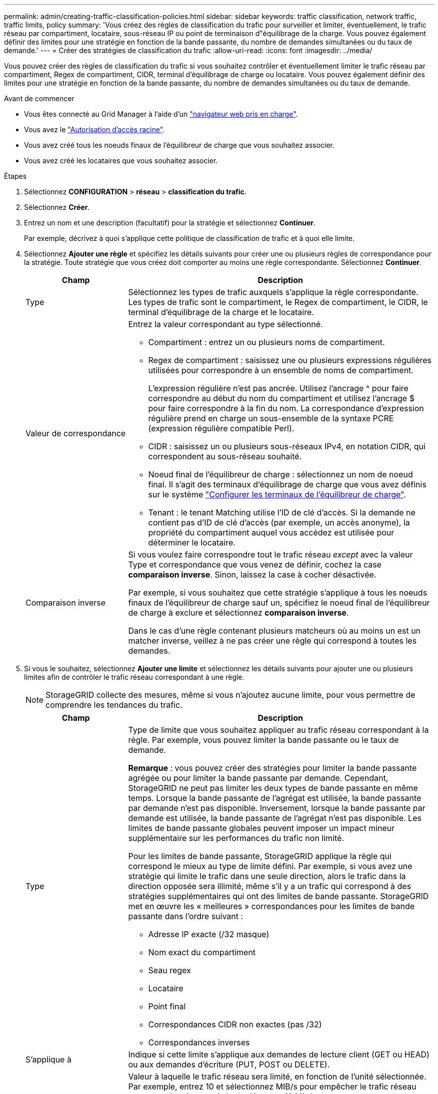 ---
permalink: admin/creating-traffic-classification-policies.html 
sidebar: sidebar 
keywords: traffic classification, network traffic, traffic limits, policy 
summary: 'Vous créez des règles de classification du trafic pour surveiller et limiter, éventuellement, le trafic réseau par compartiment, locataire, sous-réseau IP ou point de terminaison d"équilibrage de la charge. Vous pouvez également définir des limites pour une stratégie en fonction de la bande passante, du nombre de demandes simultanées ou du taux de demande.' 
---
= Créer des stratégies de classification du trafic
:allow-uri-read: 
:icons: font
:imagesdir: ../media/


[role="lead"]
Vous pouvez créer des règles de classification du trafic si vous souhaitez contrôler et éventuellement limiter le trafic réseau par compartiment, Regex de compartiment, CIDR, terminal d'équilibrage de charge ou locataire. Vous pouvez également définir des limites pour une stratégie en fonction de la bande passante, du nombre de demandes simultanées ou du taux de demande.

.Avant de commencer
* Vous êtes connecté au Grid Manager à l'aide d'un link:../admin/web-browser-requirements.html["navigateur web pris en charge"].
* Vous avez le link:admin-group-permissions.html["Autorisation d'accès racine"].
* Vous avez créé tous les noeuds finaux de l'équilibreur de charge que vous souhaitez associer.
* Vous avez créé les locataires que vous souhaitez associer.


.Étapes
. Sélectionnez *CONFIGURATION* > *réseau* > *classification du trafic*.
. Sélectionnez *Créer*.
. Entrez un nom et une description (facultatif) pour la stratégie et sélectionnez *Continuer*.
+
Par exemple, décrivez à quoi s'applique cette politique de classification de trafic et à quoi elle limite.

. Sélectionnez *Ajouter une règle* et spécifiez les détails suivants pour créer une ou plusieurs règles de correspondance pour la stratégie. Toute stratégie que vous créez doit comporter au moins une règle correspondante. Sélectionnez *Continuer*.
+
[cols="1a,3a"]
|===
| Champ | Description 


 a| 
Type
 a| 
Sélectionnez les types de trafic auxquels s'applique la règle correspondante. Les types de trafic sont le compartiment, le Regex de compartiment, le CIDR, le terminal d'équilibrage de la charge et le locataire.



 a| 
Valeur de correspondance
 a| 
Entrez la valeur correspondant au type sélectionné.

** Compartiment : entrez un ou plusieurs noms de compartiment.
** Regex de compartiment : saisissez une ou plusieurs expressions régulières utilisées pour correspondre à un ensemble de noms de compartiment.
+
L'expression régulière n'est pas ancrée. Utilisez l'ancrage ^ pour faire correspondre au début du nom du compartiment et utilisez l'ancrage $ pour faire correspondre à la fin du nom. La correspondance d'expression régulière prend en charge un sous-ensemble de la syntaxe PCRE (expression régulière compatible Perl).

** CIDR : saisissez un ou plusieurs sous-réseaux IPv4, en notation CIDR, qui correspondent au sous-réseau souhaité.
** Noeud final de l'équilibreur de charge : sélectionnez un nom de noeud final. Il s'agit des terminaux d'équilibrage de charge que vous avez définis sur le système link:../admin/configuring-load-balancer-endpoints.html["Configurer les terminaux de l'équilibreur de charge"].
** Tenant : le tenant Matching utilise l'ID de clé d'accès. Si la demande ne contient pas d'ID de clé d'accès (par exemple, un accès anonyme), la propriété du compartiment auquel vous accédez est utilisée pour déterminer le locataire.




 a| 
Comparaison inverse
 a| 
Si vous voulez faire correspondre tout le trafic réseau _except_ avec la valeur Type et correspondance que vous venez de définir, cochez la case *comparaison inverse*. Sinon, laissez la case à cocher désactivée.

Par exemple, si vous souhaitez que cette stratégie s'applique à tous les noeuds finaux de l'équilibreur de charge sauf un, spécifiez le noeud final de l'équilibreur de charge à exclure et sélectionnez *comparaison inverse*.

Dans le cas d'une règle contenant plusieurs matcheurs où au moins un est un matcher inverse, veillez à ne pas créer une règle qui correspond à toutes les demandes.

|===
. Si vous le souhaitez, sélectionnez *Ajouter une limite* et sélectionnez les détails suivants pour ajouter une ou plusieurs limites afin de contrôler le trafic réseau correspondant à une règle.
+

NOTE: StorageGRID collecte des mesures, même si vous n'ajoutez aucune limite, pour vous permettre de comprendre les tendances du trafic.

+
[cols="1a,3a"]
|===
| Champ | Description 


 a| 
Type
 a| 
Type de limite que vous souhaitez appliquer au trafic réseau correspondant à la règle. Par exemple, vous pouvez limiter la bande passante ou le taux de demande.

*Remarque* : vous pouvez créer des stratégies pour limiter la bande passante agrégée ou pour limiter la bande passante par demande. Cependant, StorageGRID ne peut pas limiter les deux types de bande passante en même temps. Lorsque la bande passante de l'agrégat est utilisée, la bande passante par demande n'est pas disponible. Inversement, lorsque la bande passante par demande est utilisée, la bande passante de l'agrégat n'est pas disponible. Les limites de bande passante globales peuvent imposer un impact mineur supplémentaire sur les performances du trafic non limité.

Pour les limites de bande passante, StorageGRID applique la règle qui correspond le mieux au type de limite défini. Par exemple, si vous avez une stratégie qui limite le trafic dans une seule direction, alors le trafic dans la direction opposée sera illimité, même s'il y a un trafic qui correspond à des stratégies supplémentaires qui ont des limites de bande passante. StorageGRID met en œuvre les « meilleures » correspondances pour les limites de bande passante dans l'ordre suivant :

** Adresse IP exacte (/32 masque)
** Nom exact du compartiment
** Seau regex
** Locataire
** Point final
** Correspondances CIDR non exactes (pas /32)
** Correspondances inverses




 a| 
S'applique à
 a| 
Indique si cette limite s'applique aux demandes de lecture client (GET ou HEAD) ou aux demandes d'écriture (PUT, POST ou DELETE).



 a| 
Valeur
 a| 
Valeur à laquelle le trafic réseau sera limité, en fonction de l'unité sélectionnée. Par exemple, entrez 10 et sélectionnez MIB/s pour empêcher le trafic réseau correspondant à cette règle de dépasser 10 Mio/s.

*Remarque* : selon le réglage des unités, les unités disponibles seront soit binaires (par exemple, Gio), soit décimales (par exemple, GB). Pour modifier le paramètre unités, sélectionnez la liste déroulante utilisateur dans le coin supérieur droit du Gestionnaire de grille, puis sélectionnez *Préférences utilisateur*.



 a| 
Unité
 a| 
Unité qui décrit la valeur que vous avez saisie.

|===
+
Par exemple, si vous souhaitez créer une limite de bande passante de 40 Gbit/s pour un niveau SLA, créez deux limites de bande passante agrégée : GET/HEAD à 40 Gbit/s et PUT/POST/DELETE à 40 Gbit/s.

. Sélectionnez *Continuer*.
. Lisez et passez en revue la politique de classification du trafic. Utilisez le bouton *Précédent* pour revenir en arrière et apporter les modifications nécessaires. Lorsque vous êtes satisfait de la stratégie, sélectionnez *Enregistrer et continuer*.
+
Le trafic des clients S3 et Swift est désormais géré conformément à la règle de classification du trafic.



.Une fois que vous avez terminé
link:viewing-network-traffic-metrics.html["Afficher les données de trafic réseau"] pour vérifier que les stratégies appliquent les limites de trafic que vous attendez.

